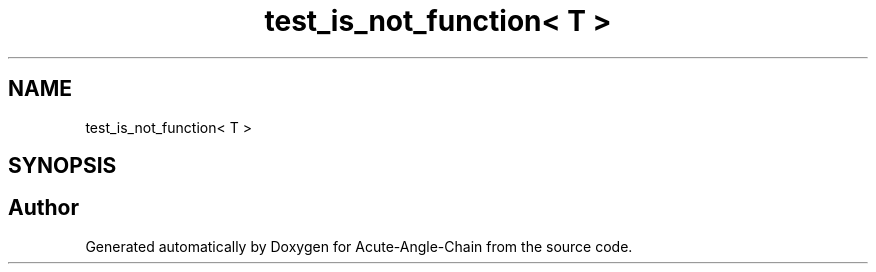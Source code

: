 .TH "test_is_not_function< T >" 3 "Sun Jun 3 2018" "Acute-Angle-Chain" \" -*- nroff -*-
.ad l
.nh
.SH NAME
test_is_not_function< T >
.SH SYNOPSIS
.br
.PP


.SH "Author"
.PP 
Generated automatically by Doxygen for Acute-Angle-Chain from the source code\&.
